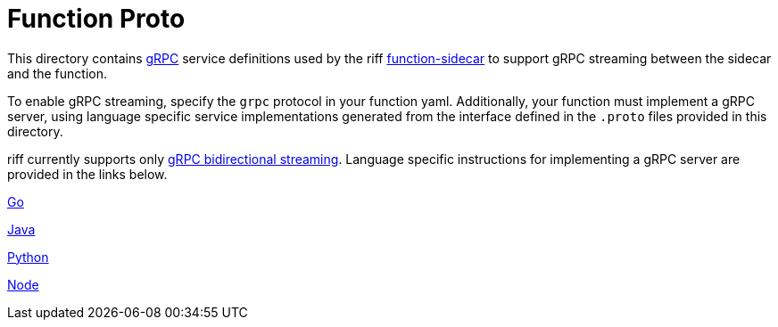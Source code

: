 = Function Proto

This directory contains https://grpc.io/docs/guides/[gRPC] service definitions used by the
riff https://github.com/projectriff/riff/tree/master/function-sidecar[function-sidecar] to support gRPC streaming
between the sidecar and the function.

To enable gRPC streaming, specify the `grpc` protocol in your function yaml.
Additionally, your function must implement a gRPC server, using language specific service implementations generated
from the interface defined in the `.proto` files provided in this directory.

riff currently supports only https://grpc.io/docs/guides/concepts.html[gRPC bidirectional streaming].
Language specific instructions for implementing a gRPC server are provided in the links below.

link:go/README.adoc[Go]

link:java/README.adoc[Java]

link:python/README.adoc[Python]

link:node/README.adoc[Node]
